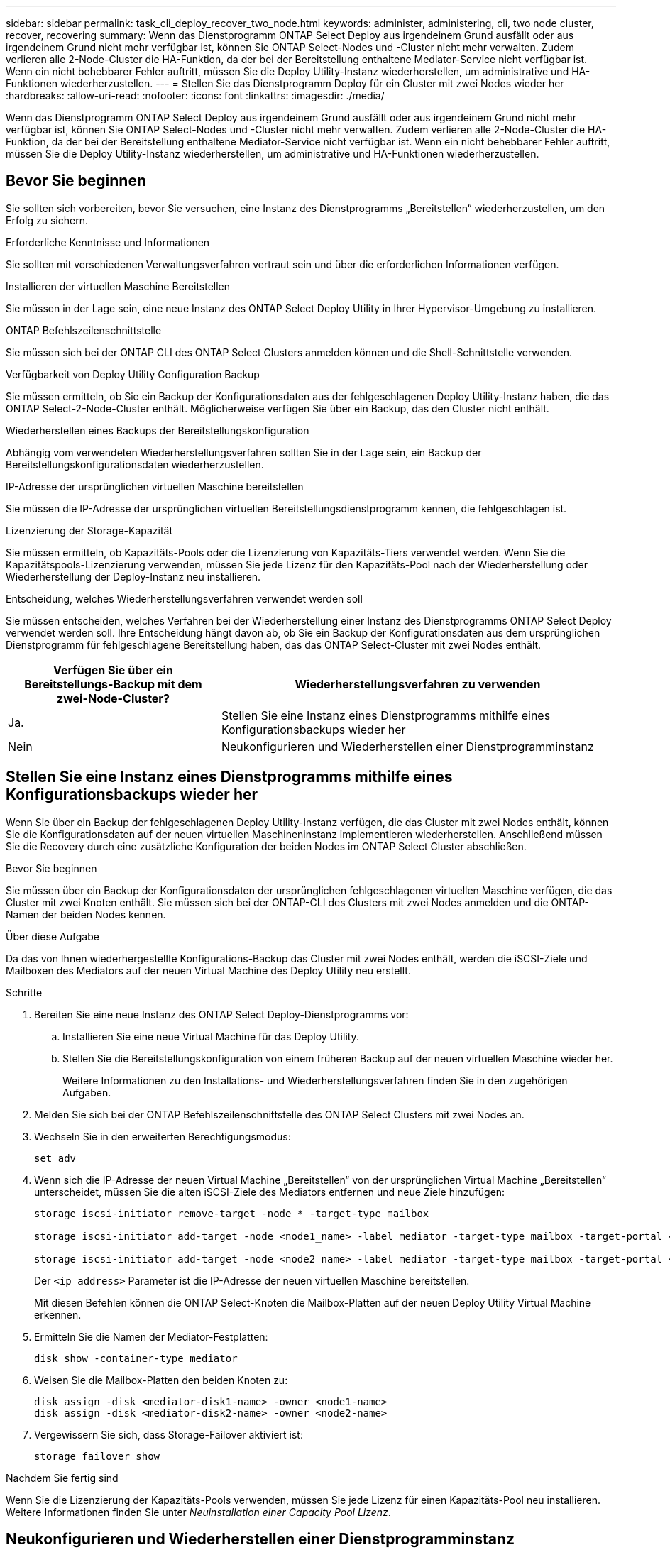 ---
sidebar: sidebar 
permalink: task_cli_deploy_recover_two_node.html 
keywords: administer, administering, cli, two node cluster, recover, recovering 
summary: Wenn das Dienstprogramm ONTAP Select Deploy aus irgendeinem Grund ausfällt oder aus irgendeinem Grund nicht mehr verfügbar ist, können Sie ONTAP Select-Nodes und -Cluster nicht mehr verwalten. Zudem verlieren alle 2-Node-Cluster die HA-Funktion, da der bei der Bereitstellung enthaltene Mediator-Service nicht verfügbar ist. Wenn ein nicht behebbarer Fehler auftritt, müssen Sie die Deploy Utility-Instanz wiederherstellen, um administrative und HA-Funktionen wiederherzustellen. 
---
= Stellen Sie das Dienstprogramm Deploy für ein Cluster mit zwei Nodes wieder her
:hardbreaks:
:allow-uri-read: 
:nofooter: 
:icons: font
:linkattrs: 
:imagesdir: ./media/


[role="lead"]
Wenn das Dienstprogramm ONTAP Select Deploy aus irgendeinem Grund ausfällt oder aus irgendeinem Grund nicht mehr verfügbar ist, können Sie ONTAP Select-Nodes und -Cluster nicht mehr verwalten. Zudem verlieren alle 2-Node-Cluster die HA-Funktion, da der bei der Bereitstellung enthaltene Mediator-Service nicht verfügbar ist. Wenn ein nicht behebbarer Fehler auftritt, müssen Sie die Deploy Utility-Instanz wiederherstellen, um administrative und HA-Funktionen wiederherzustellen.



== Bevor Sie beginnen

Sie sollten sich vorbereiten, bevor Sie versuchen, eine Instanz des Dienstprogramms „Bereitstellen“ wiederherzustellen, um den Erfolg zu sichern.

.Erforderliche Kenntnisse und Informationen
Sie sollten mit verschiedenen Verwaltungsverfahren vertraut sein und über die erforderlichen Informationen verfügen.

.Installieren der virtuellen Maschine Bereitstellen
Sie müssen in der Lage sein, eine neue Instanz des ONTAP Select Deploy Utility in Ihrer Hypervisor-Umgebung zu installieren.

.ONTAP Befehlszeilenschnittstelle
Sie müssen sich bei der ONTAP CLI des ONTAP Select Clusters anmelden können und die Shell-Schnittstelle verwenden.

.Verfügbarkeit von Deploy Utility Configuration Backup
Sie müssen ermitteln, ob Sie ein Backup der Konfigurationsdaten aus der fehlgeschlagenen Deploy Utility-Instanz haben, die das ONTAP Select-2-Node-Cluster enthält. Möglicherweise verfügen Sie über ein Backup, das den Cluster nicht enthält.

.Wiederherstellen eines Backups der Bereitstellungskonfiguration
Abhängig vom verwendeten Wiederherstellungsverfahren sollten Sie in der Lage sein, ein Backup der Bereitstellungskonfigurationsdaten wiederherzustellen.

.IP-Adresse der ursprünglichen virtuellen Maschine bereitstellen
Sie müssen die IP-Adresse der ursprünglichen virtuellen Bereitstellungsdienstprogramm kennen, die fehlgeschlagen ist.

.Lizenzierung der Storage-Kapazität
Sie müssen ermitteln, ob Kapazitäts-Pools oder die Lizenzierung von Kapazitäts-Tiers verwendet werden. Wenn Sie die Kapazitätspools-Lizenzierung verwenden, müssen Sie jede Lizenz für den Kapazitäts-Pool nach der Wiederherstellung oder Wiederherstellung der Deploy-Instanz neu installieren.

.Entscheidung, welches Wiederherstellungsverfahren verwendet werden soll
Sie müssen entscheiden, welches Verfahren bei der Wiederherstellung einer Instanz des Dienstprogramms ONTAP Select Deploy verwendet werden soll. Ihre Entscheidung hängt davon ab, ob Sie ein Backup der Konfigurationsdaten aus dem ursprünglichen Dienstprogramm für fehlgeschlagene Bereitstellung haben, das das ONTAP Select-Cluster mit zwei Nodes enthält.

[cols="35,65"]
|===
| Verfügen Sie über ein Bereitstellungs-Backup mit dem zwei-Node-Cluster? | Wiederherstellungsverfahren zu verwenden 


| Ja. | Stellen Sie eine Instanz eines Dienstprogramms mithilfe eines Konfigurationsbackups wieder her 


| Nein | Neukonfigurieren und Wiederherstellen einer Dienstprogramminstanz 
|===


== Stellen Sie eine Instanz eines Dienstprogramms mithilfe eines Konfigurationsbackups wieder her

Wenn Sie über ein Backup der fehlgeschlagenen Deploy Utility-Instanz verfügen, die das Cluster mit zwei Nodes enthält, können Sie die Konfigurationsdaten auf der neuen virtuellen Maschineninstanz implementieren wiederherstellen. Anschließend müssen Sie die Recovery durch eine zusätzliche Konfiguration der beiden Nodes im ONTAP Select Cluster abschließen.

.Bevor Sie beginnen
Sie müssen über ein Backup der Konfigurationsdaten der ursprünglichen fehlgeschlagenen virtuellen Maschine verfügen, die das Cluster mit zwei Knoten enthält. Sie müssen sich bei der ONTAP-CLI des Clusters mit zwei Nodes anmelden und die ONTAP-Namen der beiden Nodes kennen.

.Über diese Aufgabe
Da das von Ihnen wiederhergestellte Konfigurations-Backup das Cluster mit zwei Nodes enthält, werden die iSCSI-Ziele und Mailboxen des Mediators auf der neuen Virtual Machine des Deploy Utility neu erstellt.

.Schritte
. Bereiten Sie eine neue Instanz des ONTAP Select Deploy-Dienstprogramms vor:
+
.. Installieren Sie eine neue Virtual Machine für das Deploy Utility.
.. Stellen Sie die Bereitstellungskonfiguration von einem früheren Backup auf der neuen virtuellen Maschine wieder her.
+
Weitere Informationen zu den Installations- und Wiederherstellungsverfahren finden Sie in den zugehörigen Aufgaben.



. Melden Sie sich bei der ONTAP Befehlszeilenschnittstelle des ONTAP Select Clusters mit zwei Nodes an.
. Wechseln Sie in den erweiterten Berechtigungsmodus:
+
`set adv`

. Wenn sich die IP-Adresse der neuen Virtual Machine „Bereitstellen“ von der ursprünglichen Virtual Machine „Bereitstellen“ unterscheidet, müssen Sie die alten iSCSI-Ziele des Mediators entfernen und neue Ziele hinzufügen:
+
....
storage iscsi-initiator remove-target -node * -target-type mailbox

storage iscsi-initiator add-target -node <node1_name> -label mediator -target-type mailbox -target-portal <ip_address> -target-name <target>

storage iscsi-initiator add-target -node <node2_name> -label mediator -target-type mailbox -target-portal <ip_address> -target-name <target>
....
+
Der `<ip_address>` Parameter ist die IP-Adresse der neuen virtuellen Maschine bereitstellen.

+
Mit diesen Befehlen können die ONTAP Select-Knoten die Mailbox-Platten auf der neuen Deploy Utility Virtual Machine erkennen.

. Ermitteln Sie die Namen der Mediator-Festplatten:
+
`disk show -container-type mediator`

. Weisen Sie die Mailbox-Platten den beiden Knoten zu:
+
....
disk assign -disk <mediator-disk1-name> -owner <node1-name>
disk assign -disk <mediator-disk2-name> -owner <node2-name>
....
. Vergewissern Sie sich, dass Storage-Failover aktiviert ist:
+
`storage failover show`



.Nachdem Sie fertig sind
Wenn Sie die Lizenzierung der Kapazitäts-Pools verwenden, müssen Sie jede Lizenz für einen Kapazitäts-Pool neu installieren. Weitere Informationen finden Sie unter _Neuinstallation einer Capacity Pool Lizenz_.



== Neukonfigurieren und Wiederherstellen einer Dienstprogramminstanz

Wenn Sie kein Backup der fehlgeschlagenen Dienstprogramminstanz zum Bereitstellen eines Clusters mit zwei Nodes haben, müssen Sie das iSCSI-Ziel und die Mailbox des Mediators auf der neuen Virtual Machine Deploy konfigurieren. Anschließend müssen Sie die Recovery durch eine zusätzliche Konfiguration der beiden Nodes im ONTAP Select Cluster abschließen.

.Bevor Sie beginnen
Sie müssen den Namen des Mediators-Ziels für die neue Deploy Utility-Instanz haben. Sie müssen sich bei der ONTAP-CLI des Clusters mit zwei Nodes anmelden und die ONTAP-Namen der beiden Nodes kennen.

.Über diese Aufgabe
Sie können optional ein Konfigurationbackup auf der neuen Deploy Virtual Machine wiederherstellen, obwohl es das Cluster mit zwei Nodes nicht enthält. Da das Cluster mit zwei Nodes nicht mit dem Restore wiederhergestellt wird, müssen Sie das iSCSI-Ziel und die Mailbox des Mediators manuell zur neuen Utility-Instanz mithilfe der ONTAP Select Online-Dokumentation bei der Bereitstellung hinzufügen. Sie müssen sich beim Cluster mit zwei Nodes anmelden und die ONTAP-Namen der beiden Nodes kennen.


NOTE: Ziel des Recovery-Verfahrens ist es, den Cluster mit zwei Nodes in einem ordnungsgemäßen Zustand wiederherzustellen, in dem normale HA Takeover- und Giveback-Vorgänge durchgeführt werden können.

.Schritte
. Bereiten Sie eine neue Instanz des ONTAP Select Deploy-Dienstprogramms vor:
+
.. Installieren Sie eine neue Virtual Machine für das Deploy Utility.
.. Stellen Sie optional die Bereitstellungskonfiguration aus einer früheren Sicherung auf der neuen virtuellen Maschine wieder her.
+
Wenn Sie ein vorheriges Backup wiederherstellen, enthält die neue Deploy-Instanz nicht das Cluster mit zwei Nodes. Weitere Informationen zu den Installations- und Wiederherstellungsverfahren finden Sie im Abschnitt „Verwandte Informationen“.



. Melden Sie sich bei der ONTAP Befehlszeilenschnittstelle des ONTAP Select Clusters mit zwei Nodes an.
. Erweiterten privilegierten Modus aufrufen:
+
`set adv`

. Holen Sie sich den iSCSI-Zielnamen des Mediators:
+
`storage iscsi-initiator show -target-type mailbox`

. Greifen Sie auf die Webseite für die Online-Dokumentation auf der virtuellen Maschine des neuen Dienstprogramms bereitstellen zu, und melden Sie sich über das Administratorkonto an:
+
`\http://<ip_address>/api/ui`

+
Sie müssen die IP-Adresse Ihrer virtuellen Maschine bereitstellen verwenden.

. Klicken Sie auf *Mediator* und dann auf *GET /Mediators*.
. Klicken Sie auf *Probieren Sie es aus!*, um eine Liste der Mediatoren anzuzeigen, die von Deploy beibehalten wird.
+
Notieren Sie die ID der gewünschten Mediatorinstanz.

. Klicken Sie auf *Mediator* und dann auf *POST*.
. Geben Sie den Wert für Mediator_ID an
. Klicken Sie auf das *Modell* neben `iscsi_target` Und füllen Sie den Namenswert aus.
+
Verwenden Sie den Zielnamen für den Parameter iqn_Name.

. Klicken Sie auf *Probieren Sie es aus!*, um das Mediator iSCSI-Ziel zu erstellen.
+
Wenn die Anfrage erfolgreich ist, erhalten Sie den HTTP-Statuscode 200.

. Wenn sich die IP-Adresse der neuen Virtual Machine „Bereitstellen“ von der ursprünglichen Virtual Machine „Bereitstellen“ unterscheidet, müssen Sie die ONTAP CLI verwenden, um die alten iSCSI-Ziele des Mediators zu entfernen und neue Ziele hinzuzufügen:
+
....
storage iscsi-initiator remove-target -node * -target-type mailbox

storage iscsi-initiator add-target -node <node1_name> -label mediator -target-type mailbox -target-portal <ip_address> -target-name <target>

storage iscsi-initiator add-target -node <node2_name> -label mediator-target-type mailbox -target-portal <ip_address> -target-name <target>
....
+
Der `<ip_address>` Parameter ist die IP-Adresse der neuen virtuellen Maschine bereitstellen.



Mit diesen Befehlen können die ONTAP Select-Knoten die Mailbox-Platten auf der neuen Deploy Utility Virtual Machine erkennen.

. Ermitteln Sie die Namen der Mediator-Festplatten:
+
`disk show -container-type mediator`

. Weisen Sie die Mailbox-Platten den beiden Knoten zu:
+
....
disk assign -disk <mediator-disk1-name> -owner <node1-name>

disk assign -disk <mediator-disk2-name> -owner <node2-name>
....
. Vergewissern Sie sich, dass Storage-Failover aktiviert ist:
+
`storage failover show`



.Nachdem Sie fertig sind
Wenn Sie die Lizenzierung der Kapazitäts-Pools verwenden, müssen Sie jede Lizenz für einen Kapazitäts-Pool neu installieren. Weitere Informationen finden Sie unter Neu installieren einer Capacity Pool-Lizenz.

.Verwandte Informationen
* link:task_install_deploy.html["Installieren Sie ONTAP Select Deploy"]
* link:task_cli_migrate_deploy.html#restoring-the-deploy-configuration-data-to-the-new-virtual-machine["Stellen Sie die Bereitstellungskonfigurationsdaten auf der neuen virtuellen Maschine wieder her"]
* link:task_adm_licenses.html#reinstalling-a-capacity-pool-license["Installieren Sie eine Capacity Pool-Lizenz neu"]

